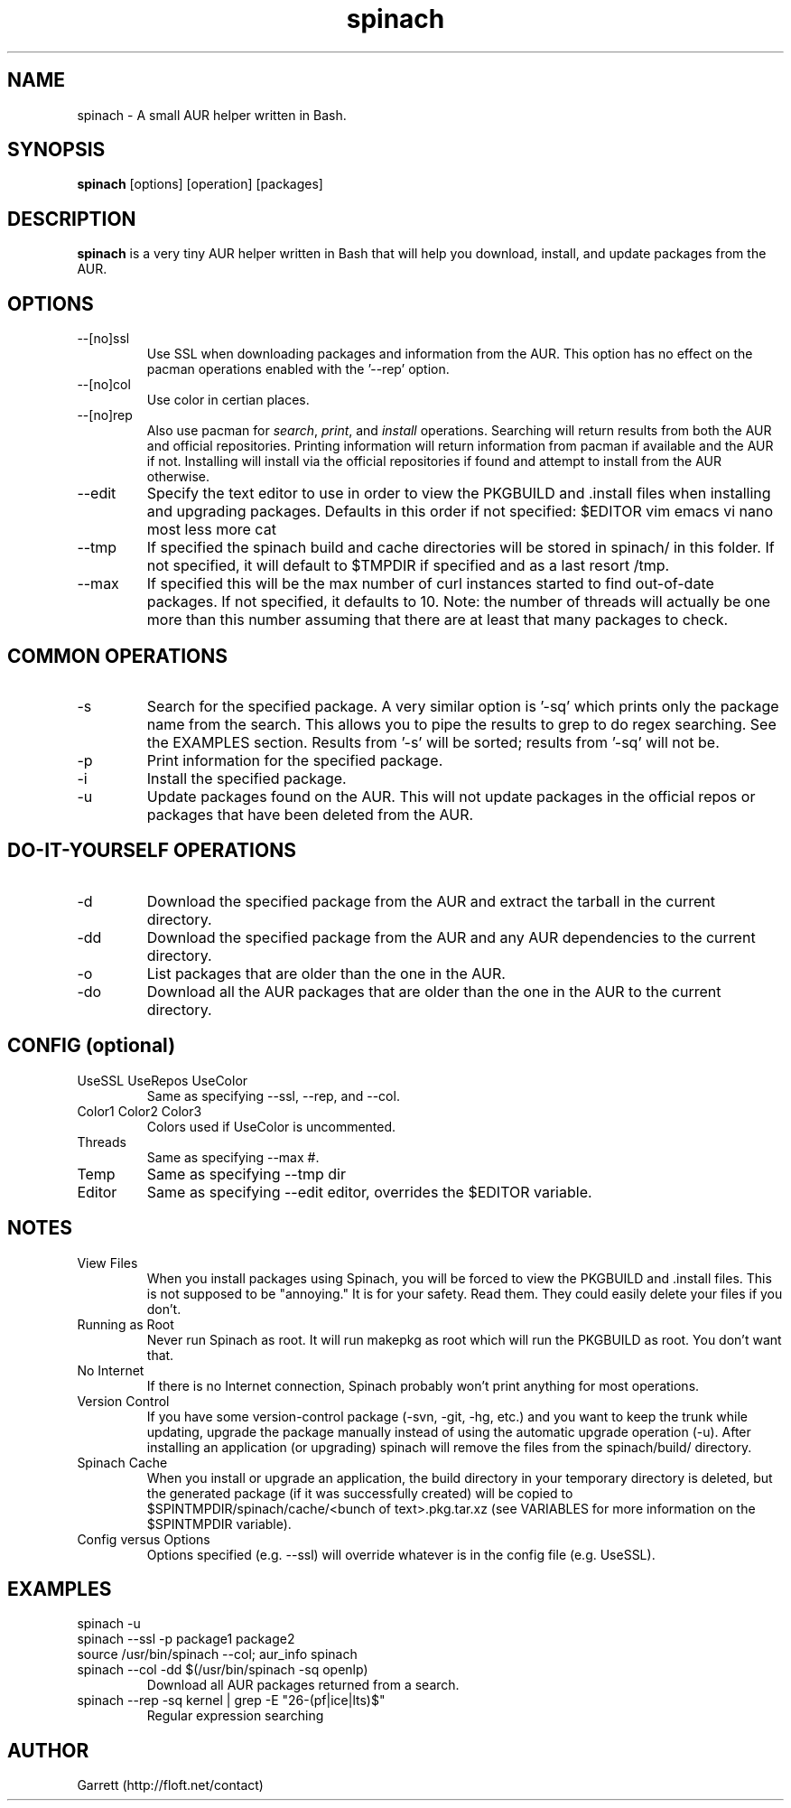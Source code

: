 .TH spinach 1 "2011-08-04" "Spinach 0.4" "Spinach"
.SH NAME
spinach \- A small AUR helper written in Bash.
.SH SYNOPSIS
.B spinach
[options] [operation] [packages]
.SH DESCRIPTION
.B spinach
is a very tiny AUR helper written in Bash that will help you download, install, and update packages from the AUR.
.SH OPTIONS
.IP "--[no]ssl"
Use SSL when downloading packages and information from the AUR. This option has no effect on the pacman operations enabled with the '--rep' option.
.IP "--[no]col"
Use color in certian places.
.IP "--[no]rep"
Also use pacman for \fIsearch\fR, \fIprint\fR, and \fIinstall\fR operations. Searching will return results from both the AUR and official repositories. Printing information will return information from pacman if available and the AUR if not. Installing will install via the official repositories if found and attempt to install from the AUR otherwise.
.IP "--edit"
Specify the text editor to use in order to view the PKGBUILD and .install files when installing and upgrading packages. Defaults in this order if not specified: $EDITOR vim emacs vi nano most less more cat
.IP "--tmp"
If specified the spinach build and cache directories will be stored in spinach/ in this folder. If not specified, it will default to $TMPDIR if specified and as a last resort /tmp.
.IP "--max"
If specified this will be the max number of curl instances started to find out-of-date packages. If not specified, it defaults to 10. Note: the number of threads will actually be one more than this number assuming that there are at least that many packages to check.
.SH COMMON OPERATIONS
.IP "-s"
Search for the specified package. A very similar option is '-sq' which prints only the package name from the search. This allows you to pipe the results to grep to do regex searching. See the EXAMPLES section. Results from '-s' will be sorted; results from '-sq' will not be.
.IP "-p"
Print information for the specified package.
.IP "-i"
Install the specified package.
.IP "-u"
Update packages found on the AUR. This will not update packages in the official repos or packages that have been deleted from the AUR.
.SH DO-IT-YOURSELF OPERATIONS
.IP "-d"
Download the specified package from the AUR and extract the tarball in the current directory.
.IP "-dd"
Download the specified package from the AUR and any AUR dependencies to the current directory.
.IP "-o"
List packages that are older than the one in the AUR.
.IP "-do"
Download all the AUR packages that are older than the one in the AUR to the current directory.
.SH CONFIG (optional)
.IP "UseSSL UseRepos UseColor"
Same as specifying --ssl, --rep, and --col.
.IP "Color1 Color2 Color3"
Colors used if UseColor is uncommented.
.IP "Threads"
Same as specifying --max #.
.IP "Temp"
Same as specifying --tmp dir
.IP "Editor"
Same as specifying --edit editor, overrides the $EDITOR variable.
.SH NOTES
.IP "View Files"
When you install packages using Spinach, you will be forced to view the PKGBUILD and .install files. This is not supposed to be "annoying." It is for your safety. Read them. They could easily delete your files if you don't.
.IP "Running as Root"
Never run Spinach as root. It will run makepkg as root which will run the PKGBUILD as root. You don't want that.
.IP "No Internet"
If there is no Internet connection, Spinach probably won't print anything for most operations.
.IP "Version Control"
If you have some version-control package (-svn, -git, -hg, etc.) and you want to keep the trunk while updating, upgrade the package manually instead of using the automatic upgrade operation (-u). After installing an application (or upgrading) spinach will remove the files from the spinach/build/ directory.
.IP "Spinach Cache"
When you install or upgrade an application, the build directory in your temporary directory is deleted, but the generated package (if it was successfully created) will be copied to $SPINTMPDIR/spinach/cache/<bunch of text>.pkg.tar.xz (see VARIABLES for more information on the $SPINTMPDIR variable).
.IP "Config versus Options"
Options specified (e.g. --ssl) will override whatever is in the config file (e.g. UseSSL).
.SH EXAMPLES
spinach -u
.TP
spinach --ssl -p package1 package2
.TP
source /usr/bin/spinach --col; aur_info spinach
.TP
spinach --col -dd $(/usr/bin/spinach -sq openlp)
Download all AUR packages returned from a search.
.TP
spinach --rep -sq kernel | grep -E "26-(pf|ice|lts)$"
Regular expression searching
.SH AUTHOR
Garrett (http://floft.net/contact)
